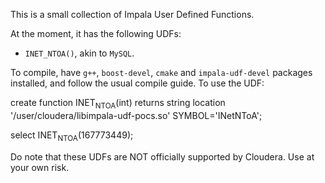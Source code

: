 This is a small collection of Impala User Defined Functions.

At the moment, it has the following UDFs:

 - ~INET_NTOA()~, akin to ~MySQL~.

To compile, have ~g++~, ~boost-devel~, ~cmake~ and ~impala-udf-devel~ packages
installed, and follow the usual compile guide. To use the UDF:

#+BEGIN_SRC: sql
create function INET_NTOA(int) returns string
          location '/user/cloudera/libimpala-udf-pocs.so' SYMBOL='INetNToA';

select INET_NTOA(167773449);
#+END_SRC

Do note that these UDFs are NOT officially supported by Cloudera. Use at your own
risk.
